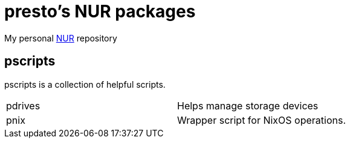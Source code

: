 = presto's NUR packages

My personal https://github.com/nix-community/NUR[NUR] repository

== pscripts

pscripts is a collection of helpful scripts.

[cols="1,1"]
|===
|pdrives
|Helps manage storage devices

|pnix
|Wrapper script for NixOS operations.
|===
